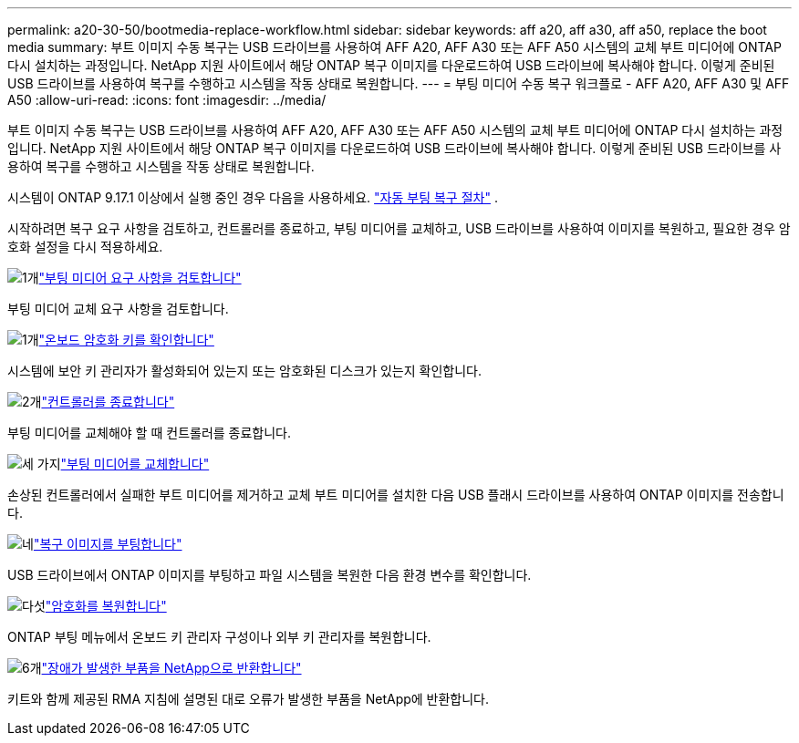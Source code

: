 ---
permalink: a20-30-50/bootmedia-replace-workflow.html 
sidebar: sidebar 
keywords: aff a20, aff a30, aff a50, replace the boot media 
summary: 부트 이미지 수동 복구는 USB 드라이브를 사용하여 AFF A20, AFF A30 또는 AFF A50 시스템의 교체 부트 미디어에 ONTAP 다시 설치하는 과정입니다. NetApp 지원 사이트에서 해당 ONTAP 복구 이미지를 다운로드하여 USB 드라이브에 복사해야 합니다. 이렇게 준비된 USB 드라이브를 사용하여 복구를 수행하고 시스템을 작동 상태로 복원합니다. 
---
= 부팅 미디어 수동 복구 워크플로 - AFF A20, AFF A30 및 AFF A50
:allow-uri-read: 
:icons: font
:imagesdir: ../media/


[role="lead"]
부트 이미지 수동 복구는 USB 드라이브를 사용하여 AFF A20, AFF A30 또는 AFF A50 시스템의 교체 부트 미디어에 ONTAP 다시 설치하는 과정입니다. NetApp 지원 사이트에서 해당 ONTAP 복구 이미지를 다운로드하여 USB 드라이브에 복사해야 합니다. 이렇게 준비된 USB 드라이브를 사용하여 복구를 수행하고 시스템을 작동 상태로 복원합니다.

시스템이 ONTAP 9.17.1 이상에서 실행 중인 경우 다음을 사용하세요. link:bootmedia-replace-workflow-bmr.html["자동 부팅 복구 절차"] .

시작하려면 복구 요구 사항을 검토하고, 컨트롤러를 종료하고, 부팅 미디어를 교체하고, USB 드라이브를 사용하여 이미지를 복원하고, 필요한 경우 암호화 설정을 다시 적용하세요.

.image:https://raw.githubusercontent.com/NetAppDocs/common/main/media/number-1.png["1개"]link:bootmedia-replace-requirements.html["부팅 미디어 요구 사항을 검토합니다"]
[role="quick-margin-para"]
부팅 미디어 교체 요구 사항을 검토합니다.

.image:https://raw.githubusercontent.com/NetAppDocs/common/main/media/number-2.png["1개"]link:bootmedia-encryption-preshutdown-checks.html["온보드 암호화 키를 확인합니다"]
[role="quick-margin-para"]
시스템에 보안 키 관리자가 활성화되어 있는지 또는 암호화된 디스크가 있는지 확인합니다.

.image:https://raw.githubusercontent.com/NetAppDocs/common/main/media/number-3.png["2개"]link:bootmedia-shutdown.html["컨트롤러를 종료합니다"]
[role="quick-margin-para"]
부팅 미디어를 교체해야 할 때 컨트롤러를 종료합니다.

.image:https://raw.githubusercontent.com/NetAppDocs/common/main/media/number-4.png["세 가지"]link:bootmedia-replace.html["부팅 미디어를 교체합니다"]
[role="quick-margin-para"]
손상된 컨트롤러에서 실패한 부트 미디어를 제거하고 교체 부트 미디어를 설치한 다음 USB 플래시 드라이브를 사용하여 ONTAP 이미지를 전송합니다.

.image:https://raw.githubusercontent.com/NetAppDocs/common/main/media/number-5.png["네"]link:bootmedia-recovery-image-boot.html["복구 이미지를 부팅합니다"]
[role="quick-margin-para"]
USB 드라이브에서 ONTAP 이미지를 부팅하고 파일 시스템을 복원한 다음 환경 변수를 확인합니다.

.image:https://raw.githubusercontent.com/NetAppDocs/common/main/media/number-6.png["다섯"]link:bootmedia-encryption-restore.html["암호화를 복원합니다"]
[role="quick-margin-para"]
ONTAP 부팅 메뉴에서 온보드 키 관리자 구성이나 외부 키 관리자를 복원합니다.

.image:https://raw.githubusercontent.com/NetAppDocs/common/main/media/number-7.png["6개"]link:bootmedia-complete-rma.html["장애가 발생한 부품을 NetApp으로 반환합니다"]
[role="quick-margin-para"]
키트와 함께 제공된 RMA 지침에 설명된 대로 오류가 발생한 부품을 NetApp에 반환합니다.
